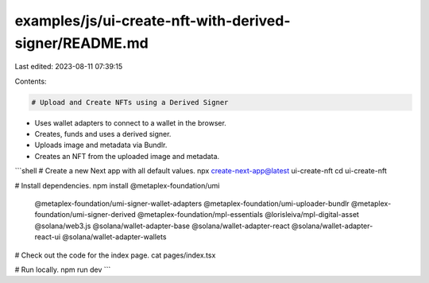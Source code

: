 examples/js/ui-create-nft-with-derived-signer/README.md
=======================================================

Last edited: 2023-08-11 07:39:15

Contents:

.. code-block:: md

    # Upload and Create NFTs using a Derived Signer

- Uses wallet adapters to connect to a wallet in the browser.
- Creates, funds and uses a derived signer.
- Uploads image and metadata via Bundlr.
- Creates an NFT from the uploaded image and metadata.

```shell
# Create a new Next app with all default values.
npx create-next-app@latest ui-create-nft
cd ui-create-nft

# Install dependencies.
npm install @metaplex-foundation/umi \
  @metaplex-foundation/umi-signer-wallet-adapters \
  @metaplex-foundation/umi-uploader-bundlr \
  @metaplex-foundation/umi-signer-derived \
  @metaplex-foundation/mpl-essentials \
  @lorisleiva/mpl-digital-asset \
  @solana/web3.js \
  @solana/wallet-adapter-base \
  @solana/wallet-adapter-react \
  @solana/wallet-adapter-react-ui \
  @solana/wallet-adapter-wallets

# Check out the code for the index page.
cat pages/index.tsx

# Run locally.
npm run dev
```


